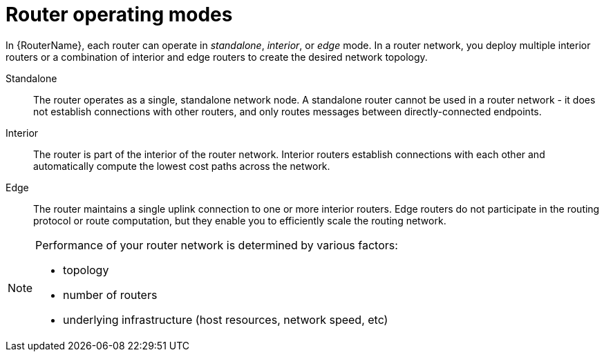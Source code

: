 ////
Licensed to the Apache Software Foundation (ASF) under one
or more contributor license agreements.  See the NOTICE file
distributed with this work for additional information
regarding copyright ownership.  The ASF licenses this file
to you under the Apache License, Version 2.0 (the
"License"); you may not use this file except in compliance
with the License.  You may obtain a copy of the License at

  http://www.apache.org/licenses/LICENSE-2.0

Unless required by applicable law or agreed to in writing,
software distributed under the License is distributed on an
"AS IS" BASIS, WITHOUT WARRANTIES OR CONDITIONS OF ANY
KIND, either express or implied.  See the License for the
specific language governing permissions and limitations
under the License
////

// Module included in the following assemblies:
//
// planning-router-network.adoc

[id='router-operating-modes-{context}']
= Router operating modes

In {RouterName}, each router can operate in _standalone_, _interior_, or _edge_ mode. In a router network, you deploy multiple interior routers or a combination of interior and edge routers to create the desired network topology.

Standalone::
The router operates as a single, standalone network node. A standalone router cannot be used in a router network - it does not establish connections with other routers, and only routes messages between directly-connected endpoints.

Interior::
The router is part of the interior of the router network. Interior routers establish connections with each other and automatically compute the lowest cost paths across the network.  

Edge::
The router maintains a single uplink connection to one or more interior routers. Edge routers do not participate in the routing protocol or route computation, but they enable you to efficiently scale the routing network.

[NOTE]
====
Performance of your router network is determined by various factors:

* topology
* number of routers
* underlying infrastructure (host resources, network speed, etc)

====
